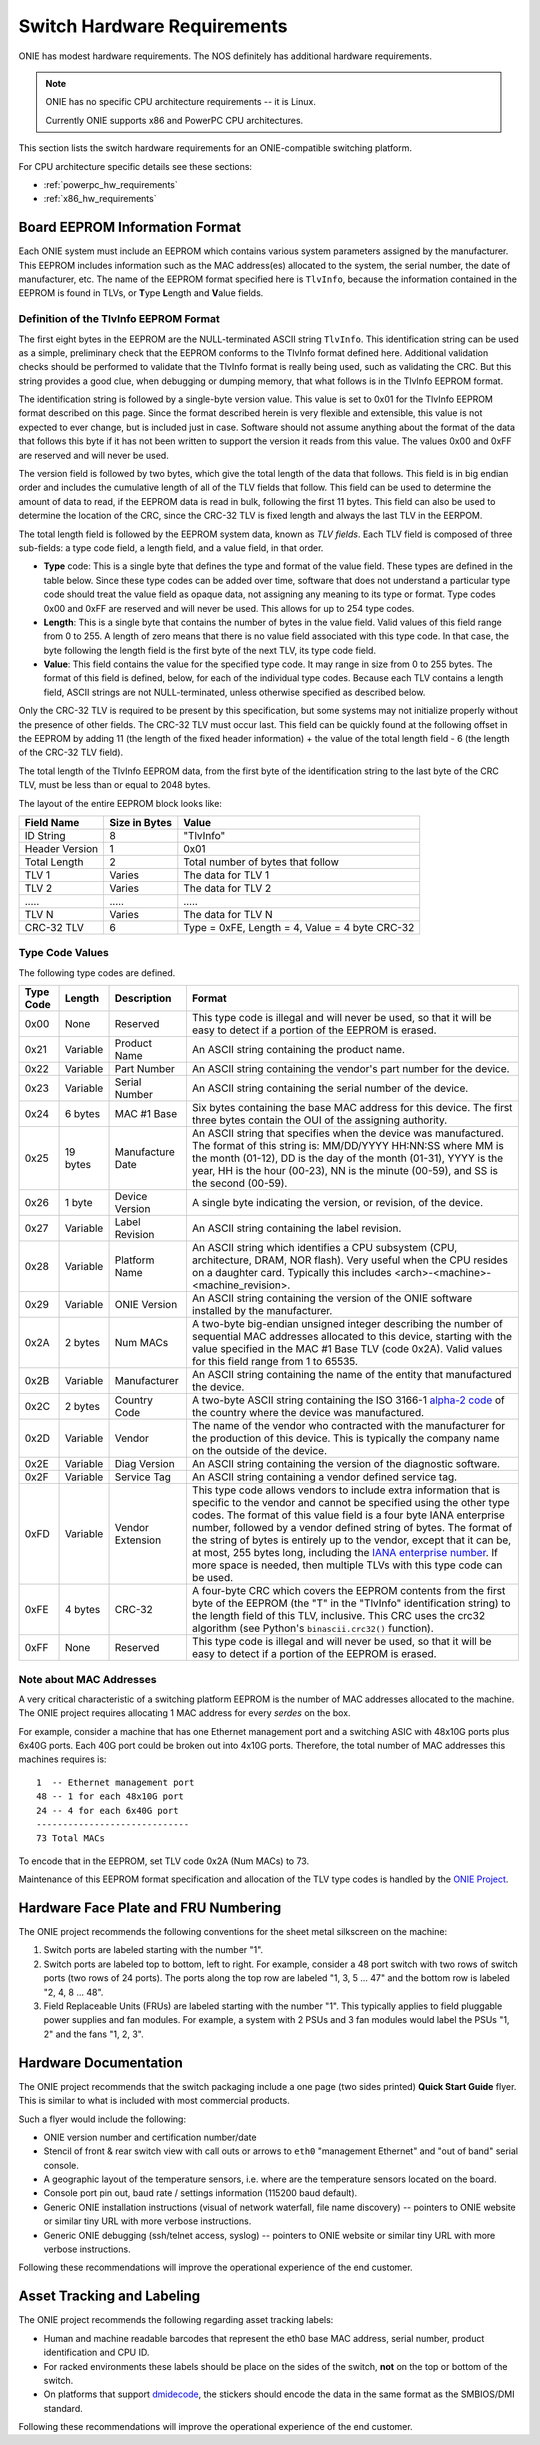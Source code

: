 .. _switch_hw_requirements:

****************************
Switch Hardware Requirements
****************************

ONIE has modest hardware requirements. The NOS definitely has
additional hardware requirements.

.. note::
  ONIE has no specific CPU architecture requirements -- it is Linux.

  Currently ONIE supports x86 and PowerPC CPU architectures.

This section lists the switch hardware requirements for an ONIE-compatible 
switching platform.

For CPU architecture specific details see these sections:

- :ref:`powerpc_hw_requirements`

- :ref:`x86_hw_requirements`

.. _non_volatile_board_info:

Board EEPROM Information Format
===============================

Each ONIE system must include an EEPROM which contains various system parameters
assigned by the manufacturer.  This EEPROM includes information such as the MAC
address(es) allocated to the system, the serial number, the date of
manufacturer, etc.  The name of the EEPROM format specified here is ``TlvInfo``,
because the information contained in the EEPROM is found in TLVs, or **T**\ ype
**L**\ ength and **V**\ alue fields.

Definition of the TlvInfo EEPROM Format
---------------------------------------

The first eight bytes in the EEPROM are the NULL-terminated ASCII string
``TlvInfo``.  This identification string can be used as a simple, preliminary
check that the EEPROM conforms to the TlvInfo format defined here.  Additional
validation checks should be performed to validate that the TlvInfo format is
really being used, such as validating the CRC.  But this string provides a good
clue, when debugging or dumping memory, that what follows is in the TlvInfo
EEPROM format.

The identification string is followed by a single-byte version value.  This
value is set to 0x01 for the TlvInfo EEPROM format described on this page.
Since the format described herein is very flexible and extensible, this value is
not expected to ever change, but is included just in case.  Software should not
assume anything about the format of the data that follows this byte if it has
not been written to support the version it reads from this value.  The values
0x00 and 0xFF are reserved and will never be used.

The version field is followed by two bytes, which give the total length of the
data that follows.  This field is in big endian order and includes the
cumulative length of all of the TLV fields that follow.  This field can be used
to determine the amount of data to read, if the EEPROM data is read in bulk,
following the first 11 bytes.  This field can also be used to determine the
location of the CRC, since the CRC-32 TLV is fixed length and always the last
TLV in the EERPOM.

The total length field is followed by the EEPROM system data, known as *TLV
fields*.  Each TLV field is composed of three sub-fields: a type code field, a
length field, and a value field, in that order.

* **Type** code: This is a single byte that defines the type and format of the
  value field.  These types are defined in the table below.  Since these type
  codes can be added over time, software that does not understand a particular
  type code should treat the value field as opaque data, not assigning any
  meaning to its type or format.  Type codes 0x00 and 0xFF are reserved and will
  never be used.  This allows for up to 254 type codes.

* **Length**: This is a single byte that contains the number of bytes in the
  value field.  Valid values of this field range from 0 to 255.  A length of
  zero means that there is no value field associated with this type code.  In
  that case, the byte following the length field is the first byte of the next
  TLV, its type code field.

* **Value**: This field contains the value for the specified type code.  It may
  range in size from 0 to 255 bytes.  The format of this field is defined,
  below, for each of the individual type codes.  Because each TLV contains a
  length field, ASCII strings are not NULL-terminated, unless otherwise
  specified as described below.

Only the CRC-32 TLV is required to be present by this specification, but some
systems may not initialize properly without the presence of other fields.  The
CRC-32 TLV must occur last.  This field can be quickly found at the following
offset in the EEPROM by adding 11 (the length of the fixed header information)
+ the value of the total length field - 6 (the length of the CRC-32 TLV field).

The total length of the TlvInfo EEPROM data, from the first byte of the
identification string to the last byte of the CRC TLV, must be less than or
equal to 2048 bytes.

The layout of the entire EEPROM block looks like:

==============   =============      ==============================================
Field Name       Size in Bytes      Value
==============   =============      ==============================================
ID String        8                  "TlvInfo"
Header Version   1                  0x01
Total Length     2                  Total number of bytes that follow
TLV 1            Varies             The data for TLV 1
TLV 2            Varies             The data for TLV 2
\.....           \.....             \.....
TLV N            Varies             The data for TLV N
CRC-32 TLV       6                  Type = 0xFE, Length = 4, Value = 4 byte CRC-32
==============   =============      ==============================================

Type Code Values
----------------

The following type codes are defined.

=========  ==========  ================  ==================================================
Type Code  Length      Description       Format
=========  ==========  ================  ==================================================
0x00       None        Reserved          This type code is illegal and will never be used,
                                         so that it will be easy to detect if a portion of
                                         the EEPROM is erased.
0x21       Variable    Product Name      An ASCII string containing the product name.
0x22       Variable    Part Number       An ASCII string containing the vendor's part
                                         number for the device.
0x23       Variable    Serial Number     An ASCII string containing the serial number of
                                         the device.
0x24       6 bytes     MAC #1 Base       Six bytes containing the base MAC address for this
                                         device. The first three bytes contain the OUI of
                                         the assigning authority.
0x25       19 bytes    Manufacture Date  An ASCII string that specifies when the device
                                         was manufactured. The format of this string is:
                                         MM/DD/YYYY HH:NN:SS where MM is the month (01-12),
                                         DD is the day of the month (01-31), YYYY is the
                                         year, HH is the hour (00-23), NN is the minute
                                         (00-59), and SS is the second (00-59).
0x26       1 byte      Device Version    A single byte indicating the version, or revision,
                                         of the device.
0x27       Variable    Label Revision    An ASCII string containing the label revision.
0x28       Variable    Platform Name     An ASCII string which identifies a CPU subsystem
                                         (CPU, architecture, DRAM, NOR flash). Very useful
                                         when the CPU resides on a daughter card.  Typically
                                         this includes <arch>-<machine>-<machine_revision>.
0x29       Variable    ONIE Version      An ASCII string containing the version of the
                                         ONIE software installed by the manufacturer.

0x2A       2 bytes     Num MACs          A two-byte big-endian unsigned integer describing
                                         the number of sequential MAC addresses allocated
                                         to this device, starting with the value specified
                                         in the MAC #1 Base TLV (code 0x2A).  Valid values
                                         for this field range from 1 to 65535.

0x2B       Variable    Manufacturer      An ASCII string containing the name of the entity
                                         that manufactured the device.
0x2C       2 bytes     Country Code      A two-byte ASCII string containing the ISO 3166-1
                                         `alpha-2 code 
                                         <http://www.iso.org/iso/country_codes/iso_3166_code_lists/country_names_and_code_elements.htm>`_ 
                                         of the country where the device was manufactured.
0x2D       Variable    Vendor            The name of the vendor who contracted with the
                                         manufacturer for the production of this device.
                                         This is typically the company name on the outside
                                         of the device.
0x2E       Variable    Diag Version      An ASCII string containing the version of the 
                                         diagnostic software.
0x2F       Variable    Service Tag       An ASCII string containing a vendor defined service
                                         tag. 
0xFD       Variable    Vendor Extension  This type code allows vendors to include extra
                                         information that is specific to the vendor and
                                         cannot be specified using the other type codes.
                                         The format of this value field is a four byte
                                         IANA enterprise number, followed by a vendor
                                         defined string of bytes. The format of the string
                                         of bytes is entirely up to the vendor, except
                                         that it can be, at most, 255 bytes long, including
                                         the `IANA enterprise number 
                                         <http://www.iana.org/assignments/enterprise-numbers/enterprise-numbers>`_. 
                                         If more space is needed, then multiple TLVs with 
                                         this type code can be used.
0xFE       4 bytes     CRC-32            A four-byte CRC which covers the EEPROM contents
                                         from the first byte of the EEPROM (the "T" in the
                                         "TlvInfo" identification string) to the length
                                         field of this TLV, inclusive.  This CRC uses the
                                         crc32 algorithm (see Python's ``binascii.crc32()``
                                         function).
0xFF       None        Reserved          This type code is illegal and will never be used,
                                         so that it will be easy to detect if a portion of
                                         the EEPROM is erased.
=========  ==========  ================  ==================================================

Note about MAC Addresses
------------------------

A very critical characteristic of a switching platform EEPROM is the
number of MAC addresses allocated to the machine.  The ONIE project
requires allocating 1 MAC address for every *serdes* on the box.

For example, consider a machine that has one Ethernet management port
and a switching ASIC with 48x10G ports plus 6x40G ports.  Each 40G
port could be broken out into 4x10G ports.  Therefore, the total number
of MAC addresses this machines requires is::

  1  -- Ethernet management port
  48 -- 1 for each 48x10G port
  24 -- 4 for each 6x40G port
  -----------------------------
  73 Total MACs

To encode that in the EEPROM, set TLV code 0x2A (Num MACs) to 73.

Maintenance of this EEPROM format specification and allocation of the TLV type
codes is handled by the `ONIE Project <http://www.onie.org/>`_.

Hardware Face Plate and FRU Numbering
=====================================

The ONIE project recommends the following conventions for the sheet
metal silkscreen on the machine:

#. Switch ports are labeled starting with the number "1".

#. Switch ports are labeled top to bottom, left to right.  For example,
   consider a 48 port switch with two rows of switch ports (two rows
   of 24 ports).  The ports along the top row are labeled "1, 3, 5
   ... 47" and the bottom row is labeled "2, 4, 8 ... 48".

#. Field Replaceable Units (FRUs) are labeled starting with the number
   "1".  This typically applies to field pluggable power supplies and
   fan modules.  For example, a system with 2 PSUs and 3 fan modules
   would label the PSUs "1, 2" and the fans "1, 2, 3".

Hardware Documentation
======================

The ONIE project recommends that the switch packaging include a one
page (two sides printed) **Quick Start Guide** flyer.  This is similar
to what is included with most commercial products.

Such a flyer would include the following:

* ONIE version number and certification number/date

* Stencil of front & rear switch view with call outs or arrows to
  ``eth0`` "management Ethernet" and "out of band" serial console.

* A geographic layout of the temperature sensors, i.e. where are the
  temperature sensors located on the board.

* Console port pin out, baud rate / settings information (115200 baud
  default).

* Generic ONIE installation instructions (visual of network waterfall,
  file name discovery) -- pointers to ONIE website or similar tiny URL
  with more verbose instructions.

* Generic ONIE debugging (ssh/telnet access, syslog) -- pointers to
  ONIE website or similar tiny URL with more verbose instructions.

Following these recommendations will improve the operational
experience of the end customer.

Asset Tracking and Labeling
===========================

The ONIE project recommends the following regarding asset tracking
labels:

* Human and machine readable barcodes that represent the eth0 base MAC
  address, serial number, product identification and CPU ID.

* For racked environments these labels should be place on the sides of
  the switch, **not** on the top or bottom of the switch.

* On platforms that support `dmidecode
  <http://www.nongnu.org/dmidecode/>`_, the stickers should encode the
  data in the same format as the SMBIOS/DMI standard.

Following these recommendations will improve the operational
experience of the end customer.
